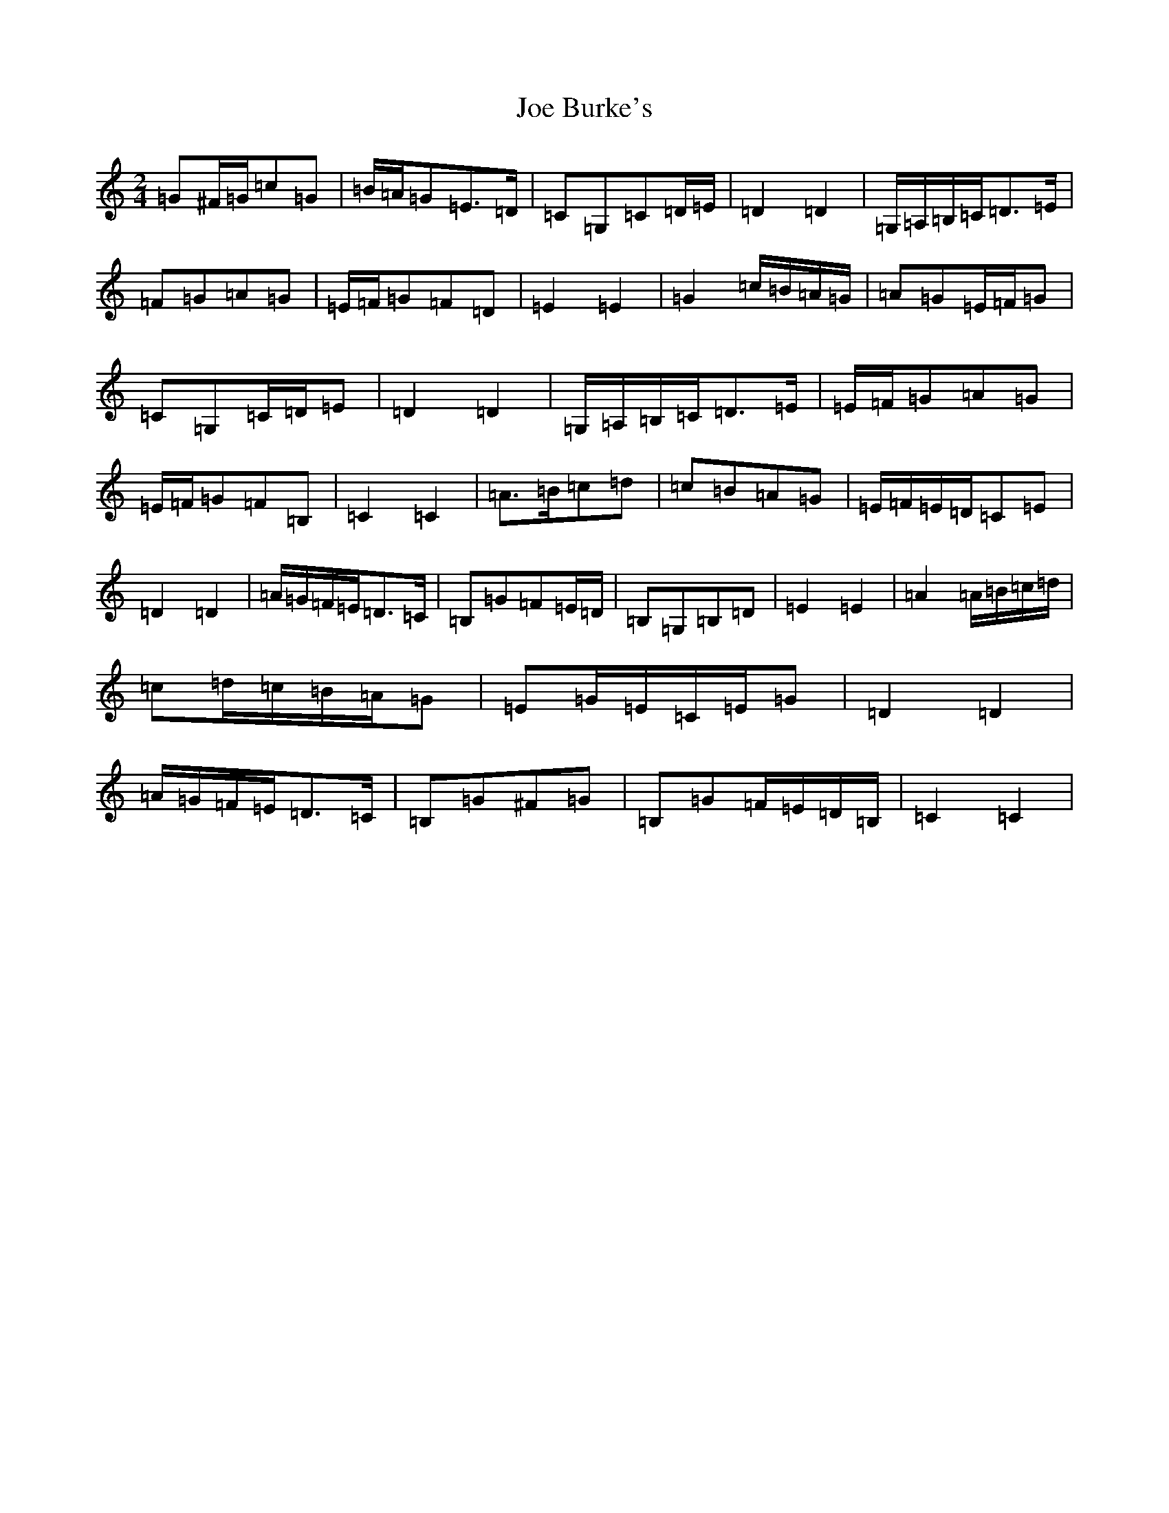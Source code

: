 X: 10589
T: Joe Burke's
S: https://thesession.org/tunes/13203#setting22880
R: polka
M:2/4
L:1/8
K: C Major
=G^F/2=G/2=c=G|=B/2=A/2=G=E>=D|=C=G,=C=D/2=E/2|=D2=D2|=G,/2=A,/2=B,/2=C/2=D>=E|=F=G=A=G|=E/2=F/2=G=F=D|=E2=E2|=G2=c/2=B/2=A/2=G/2|=A=G=E/2=F/2=G|=C=G,=C/2=D/2=E|=D2=D2|=G,/2=A,/2=B,/2=C/2=D>=E|=E/2=F/2=G=A=G|=E/2=F/2=G=F=B,|=C2=C2|=A>=B=c=d|=c=B=A=G|=E/2=F/2=E/2=D/2=C=E|=D2=D2|=A/2=G/2=F/2=E/2=D>=C|=B,=G=F=E/2=D/2|=B,=G,=B,=D|=E2=E2|=A2=A/2=B/2=c/2=d/2|=c=d/2=c/2=B/2=A/2=G|=E=G/2=E/2=C/2=E/2=G|=D2=D2|=A/2=G/2=F/2=E/2=D>=C|=B,=G^F=G|=B,=G=F/2=E/2=D/2=B,/2|=C2=C2|